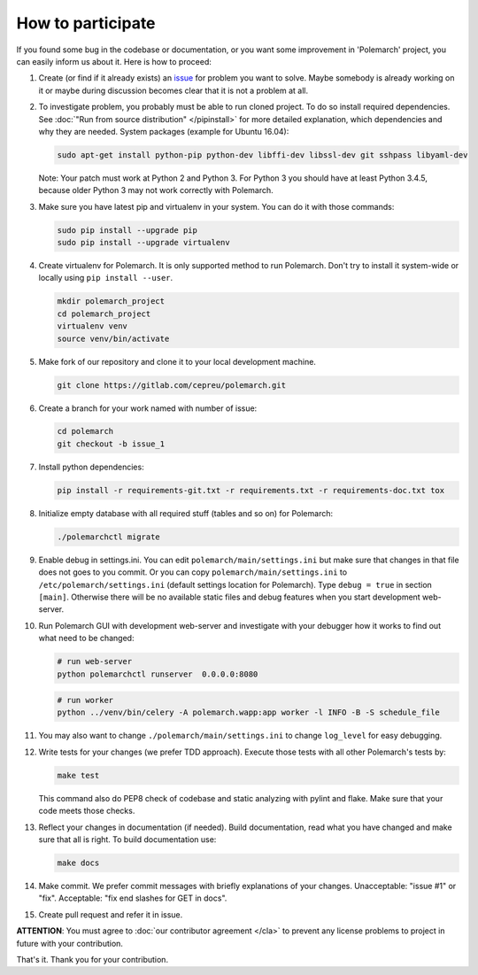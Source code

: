 How to participate
==================

If you found some bug in the codebase or documentation, or you want some
improvement in 'Polemarch' project, you can easily inform us about it.
Here is how to proceed:

1. Create (or find if it already exists) an
   `issue <https://gitlab.com/vstconsulting/polemarch/issues>`_
   for problem you want to solve. Maybe somebody is already working on it or maybe
   during discussion becomes clear that it is not a problem at all.

2. To investigate problem, you probably must be able to run cloned project.
   To do so install required dependencies. See
   :doc:`"Run from source distribution" </pipinstall>` for more detailed
   explanation, which dependencies and why they are needed. System packages
   (example for Ubuntu 16.04):

   .. sourcecode:: bash

      sudo apt-get install python-pip python-dev libffi-dev libssl-dev git sshpass libyaml-dev

   Note: Your patch must work at Python 2 and Python 3. For Python 3 you should
   have at least Python 3.4.5, because older Python 3 may not work correctly
   with Polemarch.

3. Make sure you have latest pip and virtualenv in your system. You can do it
   with those commands:

   .. sourcecode:: bash

      sudo pip install --upgrade pip
      sudo pip install --upgrade virtualenv

4. Create virtualenv for Polemarch. It is only supported method to run
   Polemarch. Don't try to install it system-wide or locally using
   ``pip install --user``.

   .. sourcecode:: bash

      mkdir polemarch_project
      cd polemarch_project
      virtualenv venv
      source venv/bin/activate

5. Make fork of our repository and clone it to your local development
   machine.

   .. sourcecode:: bash

      git clone https://gitlab.com/cepreu/polemarch.git

6. Create a branch for your work named with number of issue:

   .. sourcecode:: bash

      cd polemarch
      git checkout -b issue_1

7. Install python dependencies:

   .. sourcecode:: bash

      pip install -r requirements-git.txt -r requirements.txt -r requirements-doc.txt tox

8. Initialize empty database with all required stuff (tables and so on)
   for Polemarch:

   .. sourcecode:: bash

      ./polemarchctl migrate

9. Enable debug in settings.ini. You can edit ``polemarch/main/settings.ini``
   but make sure that changes in that file does not goes to you commit. Or you
   can copy ``polemarch/main/settings.ini`` to ``/etc/polemarch/settings.ini``
   (default settings location for Polemarch). Type ``debug = true`` in section
   ``[main]``. Otherwise there will be no available static files and debug
   features when you start development web-server.

10. Run Polemarch GUI with development web-server and investigate with your
    debugger how it works to find out what need to be changed:

    .. sourcecode:: bash

       # run web-server
       python polemarchctl runserver  0.0.0.0:8080

    .. sourcecode:: bash

       # run worker
       python ../venv/bin/celery -A polemarch.wapp:app worker -l INFO -B -S schedule_file

11. You may also want to change ``./polemarch/main/settings.ini``
    to change ``log_level`` for easy debugging.

12. Write tests for your changes (we prefer TDD approach).
    Execute those tests with all other Polemarch's tests by:

    .. sourcecode:: bash

       make test

    This command also do PEP8 check of codebase and static analyzing with
    pylint and flake. Make sure that your code meets those checks.

13. Reflect your changes in documentation (if needed). Build documentation,
    read what you have changed and make sure that all is right. To build documentation
    use:

    .. sourcecode:: bash

       make docs

14. Make commit. We prefer commit messages with briefly explanations of your
    changes. Unacceptable: "issue #1" or "fix".
    Acceptable: "fix end slashes for GET in docs".

15. Create pull request and refer it in issue.

**ATTENTION**: You must agree to :doc:`our contributor agreement </cla>` to
prevent any license problems to project in future with your contribution.

That's it. Thank you for your contribution.
